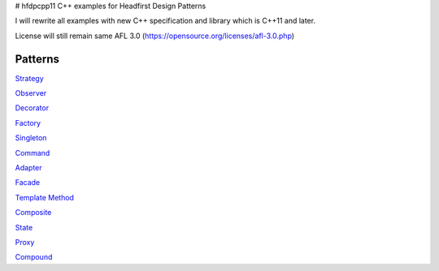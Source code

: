 # hfdpcpp11
C++ examples for Headfirst Design Patterns

I will rewrite all examples with new C++ specification and library which is C++11 and later.

License will still remain same AFL 3.0 (https://opensource.org/licenses/afl-3.0.php)

Patterns
--------

`Strategy <Strategy>`_

`Observer <Observer>`_

`Decorator <Decorator>`_

`Factory <Factory>`_

`Singleton <Singleton>`_

`Command <Command>`_

`Adapter <Adapter>`_

`Facade <Facade>`_

`Template Method <Template>`_

`Composite <Composite>`_

`State <State>`_

`Proxy <Proxy>`_

`Compound <Compound>`_
